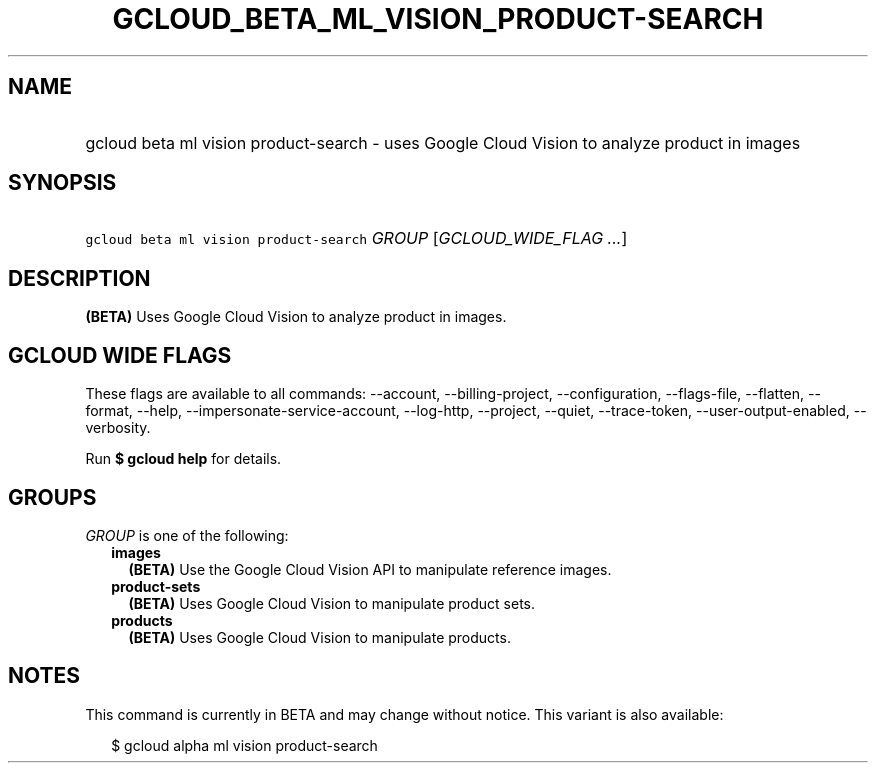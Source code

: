 
.TH "GCLOUD_BETA_ML_VISION_PRODUCT\-SEARCH" 1



.SH "NAME"
.HP
gcloud beta ml vision product\-search \- uses Google Cloud Vision to analyze product in images



.SH "SYNOPSIS"
.HP
\f5gcloud beta ml vision product\-search\fR \fIGROUP\fR [\fIGCLOUD_WIDE_FLAG\ ...\fR]



.SH "DESCRIPTION"

\fB(BETA)\fR Uses Google Cloud Vision to analyze product in images.



.SH "GCLOUD WIDE FLAGS"

These flags are available to all commands: \-\-account, \-\-billing\-project,
\-\-configuration, \-\-flags\-file, \-\-flatten, \-\-format, \-\-help,
\-\-impersonate\-service\-account, \-\-log\-http, \-\-project, \-\-quiet,
\-\-trace\-token, \-\-user\-output\-enabled, \-\-verbosity.

Run \fB$ gcloud help\fR for details.



.SH "GROUPS"

\f5\fIGROUP\fR\fR is one of the following:

.RS 2m
.TP 2m
\fBimages\fR
\fB(BETA)\fR Use the Google Cloud Vision API to manipulate reference images.

.TP 2m
\fBproduct\-sets\fR
\fB(BETA)\fR Uses Google Cloud Vision to manipulate product sets.

.TP 2m
\fBproducts\fR
\fB(BETA)\fR Uses Google Cloud Vision to manipulate products.


.RE
.sp

.SH "NOTES"

This command is currently in BETA and may change without notice. This variant is
also available:

.RS 2m
$ gcloud alpha ml vision product\-search
.RE


